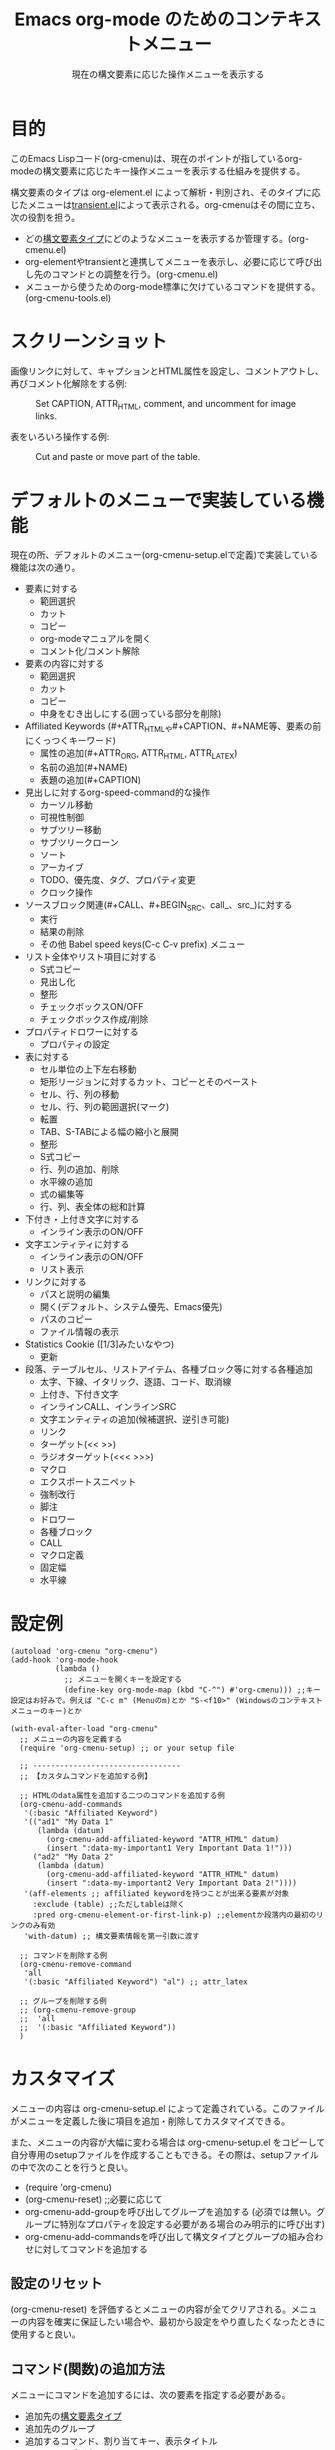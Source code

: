 #+TITLE: Emacs org-mode のためのコンテキストメニュー
#+SUBTITLE: 現在の構文要素に応じた操作メニューを表示する

* 目的

このEmacs Lispコード(org-cmenu)は、現在のポイントが指しているorg-modeの構文要素に応じたキー操作メニューを表示する仕組みを提供する。

構文要素のタイプは org-element.el によって解析・判別され、そのタイプに応じたメニューは[[https://github.com/magit/transient/blob/master/lisp/transient.el][transient.el]]によって表示される。org-cmenuはその間に立ち、次の役割を担う。

- どの[[#syntax-element-types][構文要素タイプ]]にどのようなメニューを表示するか管理する。(org-cmenu.el)
- org-elementやtransientと連携してメニューを表示し、必要に応じて呼び出し先のコマンドとの調整を行う。(org-cmenu.el)
- メニューから使うためのorg-mode標準に欠けているコマンドを提供する。(org-cmenu-tools.el)

* スクリーンショット

画像リンクに対して、キャプションとHTML属性を設定し、コメントアウトし、再びコメント化解除をする例:

#+CAPTION: Set CAPTION, ATTR_HTML, comment, and uncomment for image links.
#+ATTR_HTML: :width 400
[[file:./screenshot/org-cmenu-image-link.gif]]

表をいろいろ操作する例:

#+CAPTION: Cut and paste or move part of the table.
#+ATTR_HTML: :width 580
[[file:./screenshot/org-cmenu-table.gif]]

* デフォルトのメニューで実装している機能

現在の所、デフォルトのメニュー(org-cmenu-setup.elで定義)で実装している機能は次の通り。

- 要素に対する
  - 範囲選択
  - カット
  - コピー
  - org-modeマニュアルを開く
  - コメント化/コメント解除
- 要素の内容に対する
  - 範囲選択
  - カット
  - コピー
  - 中身をむき出しにする(囲っている部分を削除)
- Affiliated Keywords (#+ATTR_HTMLや#+CAPTION、#+NAME等、要素の前にくっつくキーワード)
  - 属性の追加(#+ATTR_ORG, ATTR_HTML, ATTR_LATEX)
  - 名前の追加(#+NAME)
  - 表題の追加(#+CAPTION)
- 見出しに対するorg-speed-command的な操作
  - カーソル移動
  - 可視性制御
  - サブツリー移動
  - サブツリークローン
  - ソート
  - アーカイブ
  - TODO、優先度、タグ、プロパティ変更
  - クロック操作
- ソースブロック関連(#+CALL、#+BEGIN_SRC、call_、src_)に対する
  - 実行
  - 結果の削除
  - その他 Babel speed keys(C-c C-v prefix) メニュー
- リスト全体やリスト項目に対する
  - S式コピー
  - 見出し化
  - 整形
  - チェックボックスON/OFF
  - チェックボックス作成/削除
- プロパティドロワーに対する
  - プロパティの設定
- 表に対する
  - セル単位の上下左右移動
  - 矩形リージョンに対するカット、コピーとそのペースト
  - セル、行、列の移動
  - セル、行、列の範囲選択(マーク)
  - 転置
  - TAB、S-TABによる幅の縮小と展開
  - 整形
  - S式コピー
  - 行、列の追加、削除
  - 水平線の追加
  - 式の編集等
  - 行、列、表全体の総和計算
- 下付き・上付き文字に対する
  - インライン表示のON/OFF
- 文字エンティティに対する
  - インライン表示のON/OFF
  - リスト表示
- リンクに対する
  - パスと説明の編集
  - 開く(デフォルト、システム優先、Emacs優先)
  - パスのコピー
  - ファイル情報の表示
- Statistics Cookie ([1/3]みたいなやつ)
  - 更新
- 段落、テーブルセル、リストアイテム、各種ブロック等に対する各種追加
  - 太字、下線、イタリック、逐語、コード、取消線
  - 上付き、下付き文字
  - インラインCALL、インラインSRC
  - 文字エンティティの追加(候補選択、逆引き可能)
  - リンク
  - ターゲット(<< >>)
  - ラジオターゲット(<<< >>>)
  - マクロ
  - エクスポートスニペット
  - 強制改行
  - 脚注
  - ドロワー
  - 各種ブロック
  - CALL
  - マクロ定義
  - 固定幅
  - 水平線

* 設定例

#+begin_src elisp
(autoload 'org-cmenu "org-cmenu")
(add-hook 'org-mode-hook
          (lambda ()
            ;; メニューを開くキーを設定する
            (define-key org-mode-map (kbd "C-^") #'org-cmenu))) ;;キー設定はお好みで。例えば "C-c m" (Menuのm)とか "S-<f10>" (Windowsのコンテキストメニューのキー)とか

(with-eval-after-load "org-cmenu"
  ;; メニューの内容を定義する
  (require 'org-cmenu-setup) ;; or your setup file

  ;; ---------------------------------
  ;; 【カスタムコマンドを追加する例】

  ;; HTMLのdata属性を追加する二つのコマンドを追加する例
  (org-cmenu-add-commands
   '(:basic "Affiliated Keyword")
   '(("ad1" "My Data 1"
      (lambda (datum)
        (org-cmenu-add-affiliated-keyword "ATTR_HTML" datum)
        (insert ":data-my-important1 Very Important Data 1!")))
     ("ad2" "My Data 2"
      (lambda (datum)
        (org-cmenu-add-affiliated-keyword "ATTR_HTML" datum)
        (insert ":data-my-important2 Very Important Data 2!"))))
   '(aff-elements ;; affiliated keywordを持つことが出来る要素が対象
     :exclude (table) ;;ただしtableは除く
     :pred org-cmenu-element-or-first-link-p) ;;elementか段落内の最初のリンクのみ有効
   'with-datum) ;; 構文要素情報を第一引数に渡す

  ;; コマンドを削除する例
  (org-cmenu-remove-command
   'all
   '(:basic "Affiliated Keyword") "al") ;; attr_latex

  ;; グループを削除する例
  ;; (org-cmenu-remove-group
  ;;  'all
  ;;  '(:basic "Affiliated Keyword"))
  )
#+end_src

* カスタマイズ

メニューの内容は org-cmenu-setup.el によって定義されている。このファイルがメニューを定義した後に項目を追加・削除してカスタマイズできる。

また、メニューの内容が大幅に変わる場合は org-cmenu-setup.el をコピーして自分専用のsetupファイルを作成することもできる。その際は、setupファイルの中で次のことを行うと良い。

- (require 'org-cmenu)
- (org-cmenu-reset) ;;必要に応じて
- org-cmenu-add-groupを呼び出してグループを追加する (必須では無い。グループに特別なプロパティを設定する必要がある場合のみ明示的に呼び出す)
- org-cmenu-add-commandsを呼び出して構文タイプとグループの組み合わせに対してコマンドを追加する

** 設定のリセット

(org-cmenu-reset) を評価するとメニューの内容が全てクリアされる。メニューの内容を確実に保証したい場合や、最初から設定をやり直したくなったときに使用すると良い。

** コマンド(関数)の追加方法

メニューにコマンドを追加するには、次の要素を指定する必要がある。

- 追加先の[[#syntax-element-types][構文要素タイプ]]
- 追加先のグループ
- 追加するコマンド、割り当てキー、表示タイトル
- コマンドの呼び出し方

*** 追加先の[[#syntax-element-types][構文要素タイプ]]を指定する

org-cmenuは構文要素のタイプ毎にメニューの定義を作成する。例えばlink用のメニュー、paragraph用のメニュー、table-cell用のメニュー、等々。

コマンドを追加するタイプ(メニュー)は /target-spec/ で指定する。

/target-spec/ はつぎのいずれかである。

- /type/ : 一つの[[#syntax-element-types][構文要素タイプ]](symbol)を指定する
- ( /type/...  /:key/  /value/  /:key/  /value/ ....) : 一つ以上の[[#syntax-element-types][構文要素タイプ]](symbol)を指定し、残りで追加の情報を指定する。

具体的な例:

- 'all :: 全ての[[#syntax-element-types][構文要素タイプ]]
- 'elements :: 全ての非行内要素
- 'objects :: 全ての行内要素
- 'paragraph :: 段落要素のみ
- '(paragraph table-cell) :: 段落とテーブルセル
- '(all :exclude (table table-row table-cell)) :: テーブル類を除いた全て

*** 追加先のグループを指定する

メニューの内容はグループの入れ子(ツリー)によって表現されている。このグループはtransientのグループに対応している。

第一レベルのグループは上から下へ配置される。第二レベルのグループは左から右へ配置される(transientによって)。

グループは識別子を持っている。識別子はequal関数で比較できればどんな型の値でも良い。ただし、文字列の場合はグループのタイトルとして表示に使用される。その他、シンボルなどの場合は識別のみに使用され表示には使用されない。

グループは階層を持っているので、どのグループへ追加するかは group-path (グループ識別子のリスト)で指定する必要がある。

具体的な例:
- '("Common")
- '("Table" "Navigation")
- '(:table "Table Navi") ;; :table は文字列ではないので識別には使われるがタイトルには使われない

コマンドを追加する際、存在しないグループはその都度作成され末尾に追加される。

*** コマンドの呼び出し規約

コマンドを追加するにあたって、そのコマンドをどのように呼び出すのかを指定する必要がある。

- 'no-wrap :: そのまま呼び出す。
- 'with-datum :: 現在選択中の構文要素を第一引数にして呼び出す。
- 'at-begin :: ポイントを現在選択中の構文要素の先頭に移動して呼び出す。
- 'at-post-affiliated :: ポイントを現在選択中の構文要素のaffiliated keywordの直後に移動して呼び出す。

例えば次のような状況を考える。

#+begin_src org
1. Item1
2. Item2
3. Item3
   - Item3-1 *現在のポイントここ*
   - Item3-2
#+end_src

現在のポイントは、plain-list(ordered)の中のitemの中のplain-list(unordered)の中のitemの中のparagraphの中のboldの中にある。

ユーザーは、現在のポイントを包む全ての親要素(plain-list, item, plain-list, item, paragraph, body)へメニューを切り替えることができる。従ってコマンドは現在どの要素が選択されているのか知らなければ正しい処理を行えない場合がある。

例えば構文要素全体をカットするコマンドは、現在選択されているの要素がboldなら*から*までをカットすれば良い。しかしplain-listが選択されているならそのコマンドは「- Item3-1」と「- Item3-2」の二行をカットしなければならない。そういった場合には、'with-datumを指定して第一引数に構文要素の情報を引き渡して貰うか、または、 ~(org-cmenu-target-datum)~ 関数を使用して取得する必要がある。

#+begin_src elisp
(defun my-cut-element (datum)
  (kill-region
   (org-element-property :begin datum)
   (org-element-property :end datum)))

(defun my-copy-element (datum)
  (kill-ring-save
   (org-element-property :begin datum)
   (org-element-property :end datum)))

(org-cmenu-add-commands
 '("Common")
 '(("x" "Cut Element" my-cut-element)
   ("c" "Copy Element" my-copy-element))
 'all
 'with-datum)
#+end_src

逆に対象となる構文要素の情報が不要な場合もある。例えば次のような状況を考える。

#+begin_src org
| abcdef | *現在のポイントここ* |
| ABCDEF |               123456 |
#+end_src

現在のポイントが指す構文要素は、bold、table-cell、table-row、tableとなる。

table-cellの内容を下に移動するコマンド(org-table-move-cell-down。org-modeに標準で入っている)は、現在のポイントがtable-cell上にありさえすれば良い。表は入れ子に出来ないのでどのtable-cellか曖昧になる事は無い。そのような場合は対象タイプを 'table-cell にして 'no-wrap を指定すればそのままそのコマンドを使うことができる。引数が無くても現在の位置から間違いなく対象のセルが特定できる。

#+begin_src elisp
(org-cmenu-add-commands
 '("Table Cell")
 '(("D" "Move Down" org-table-move-cell-down))
 'table-cell
 'no-wrap)
#+end_src

* 構文要素タイプ
:PROPERTIES:
:CUSTOM_ID: syntax-element-types
:END:

org-element.el は org-mode の構文要素を次のように分類している。

#+begin_example elisp
(defconst org-element-all-elements
  '(babel-call center-block clock comment comment-block diary-sexp drawer
               dynamic-block example-block export-block fixed-width
               footnote-definition headline horizontal-rule inlinetask item
               keyword latex-environment node-property paragraph plain-list
               planning property-drawer quote-block section
               special-block src-block table table-row verse-block)
  "Complete list of element types.")

(defconst org-element-all-objects
  '(bold citation citation-reference code entity export-snippet
         footnote-reference inline-babel-call inline-src-block italic line-break
         latex-fragment link macro radio-target statistics-cookie strike-through
         subscript superscript table-cell target timestamp underline verbatim)
  "Complete list of object types.")
#+end_example

org-element.el 内では、objectが行内要素、elementが非行内要素を指しており、その両方を含むあらゆる要素はdatumと呼ばれていることが多い。

各要素タイプの具体的な例は [[https://raw.githubusercontent.com/misohena/org-cmenu/main/examples/all-types.org][examples/all-types.org]] を参照のこと。[[https://github.com/misohena/org-cmenu/blob/main/org-cmenu-typedoc.el][org-cmenu-typedoc.el]]にはタイプ名とorg-modeマニュアルへのURLの対応リストが書いてある。org-cmenuのメニューから "?" を押すと選択中の構文要素の説明がブラウザで開くので参考にして欲しい。

org-cmenuではこれらのタイプ名シンボルが使用できるほか、次の別名も使用できる。

- all :: org-element-all-elements と org-element-all-objects の各タイプ
- elements :: org-element-all-elements の各タイプ
- objects :: org-element-all-objects の各タイプ
- aff-elements :: Affiliated Keywordsを持てるelement
- com-elements :: コメントアウトできるelement
- contents :: 内容を持つことができる全タイプ(org-cmenu-contents-range 関数を参照)
